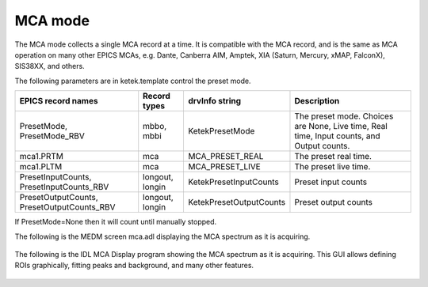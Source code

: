MCA mode
--------
The MCA mode collects a single MCA record at a time.  It is compatible with the MCA record, and is the same
as MCA operation on many other EPICS MCAs, e.g. Dante, Canberra AIM, Amptek, XIA (Saturn, Mercury, xMAP, FalconX), SIS38XX, and others.

The following parameters are in ketek.template control the preset mode. 

.. cssclass:: table-bordered table-striped table-hover
.. list-table::
   :header-rows: 1
   :widths: auto

   * - EPICS record names
     - Record types
     - drvInfo string
     - Description
   * - PresetMode, PresetMode_RBV
     - mbbo, mbbi
     - KetekPresetMode
     - The preset mode.  Choices are None, Live time, Real time, Input counts, and Output counts.
   * - mca1.PRTM
     - mca
     - MCA_PRESET_REAL
     - The preset real time.
   * - mca1.PLTM
     - mca
     - MCA_PRESET_LIVE
     - The preset live time.
   * - PresetInputCounts, PresetInputCounts_RBV
     - longout, longin
     - KetekPresetInputCounts
     - Preset input counts
   * - PresetOutputCounts, PresetOutputCounts_RBV
     - longout, longin
     - KetekPresetOutputCounts
     - Preset output counts

If PresetMode=None then it will count until manually stopped.
 
The following is the MEDM screen mca.adl displaying the MCA spectrum as it is acquiring.

.. figure:: ketek_mca.png
    :align: center

The following is the IDL MCA Display program showing the MCA spectrum as it is acquiring. This GUI allows defining ROIs
graphically, fitting peaks and background, and many other features.

.. figure:: ketek_idl_mca.png
    :align: center


